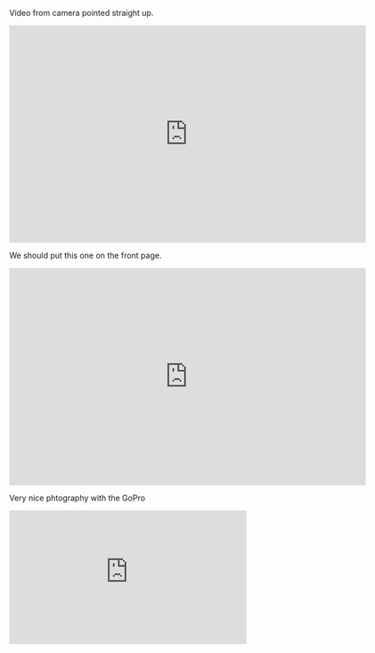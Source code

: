 #+BEGIN_COMMENT
.. title: Mounting cameras the right way
.. slug: mounting-cameras-the-right-way
.. date: 2017-05-15 23:31:27 UTC-06:00
.. tags: draft, balloon
.. category: balloon
.. link: 
.. description: 
.. type: text
#+END_COMMENT


Video from camera pointed straight up.

#+begin_html
<iframe width="640" height="390" 
    src="https://www.youtube.com/embed/0HbXVVVFahM" 
    frameborder="0" allowfullscreen>
</iframe>
#+end_html


We should put this one on the front page.

#+begin_html
<iframe width="640" height="390" 
    src="https://www.youtube.com/embed/kAhaIDNVyC0" 
    frameborder="0" allowfullscreen>
</iframe>
#+end_html


Very nice phtography with the GoPro

#+begin_html
<iframe width="426" height="240"
    src="https://www.youtube.com/embed/95NDkABAsSk" 
    frameborder="0" allowfullscreen>
</iframe>
#+end_html
